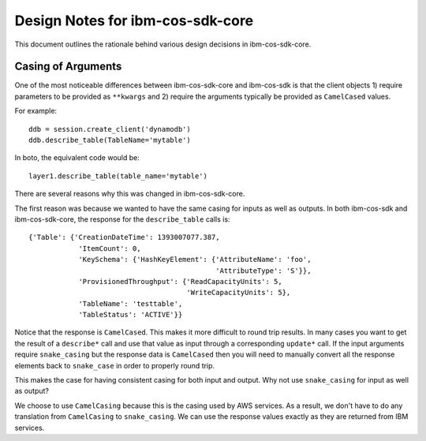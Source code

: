 Design Notes for ibm-cos-sdk-core
=========================

This document outlines the rationale behind various design
decisions in ibm-cos-sdk-core.


Casing of Arguments
-------------------

One of the most noticeable differences between ibm-cos-sdk-core and ibm-cos-sdk
is that the client objects 1) require parameters to be provided
as ``**kwargs`` and 2) require the arguments typically be provided as
``CamelCased`` values.

For example::

    ddb = session.create_client('dynamodb')
    ddb.describe_table(TableName='mytable')

In boto, the equivalent code would be::

    layer1.describe_table(table_name='mytable')

There are several reasons why this was changed in ibm-cos-sdk-core.

The first reason was because we wanted to have the same casing for
inputs as well as outputs.  In both ibm-cos-sdk and ibm-cos-sdk-core, the response
for the ``describe_table`` calls is::

    {'Table': {'CreationDateTime': 1393007077.387,
                'ItemCount': 0,
                'KeySchema': {'HashKeyElement': {'AttributeName': 'foo',
                                                 'AttributeType': 'S'}},
                'ProvisionedThroughput': {'ReadCapacityUnits': 5,
                                          'WriteCapacityUnits': 5},
                'TableName': 'testtable',
                'TableStatus': 'ACTIVE'}}

Notice that the response is ``CamelCased``.  This makes it more difficult
to round trip results.  In many cases you want to get the result of
a ``describe*`` call and use that value as input through a corresponding
``update*`` call.  If the input arguments require ``snake_casing`` but
the response data is ``CamelCased`` then you will need to manually convert
all the response elements back to ``snake_case`` in order to properly
round trip.

This makes the case for having consistent casing for both input and
output.  Why not use ``snake_casing`` for input as well as output?

We choose to use ``CamelCasing`` because this is the casing used by
AWS services.  As a result, we don't have to do any translation from
``CamelCasing`` to ``snake_casing``.  We can use the response values
exactly as they are returned from IBM services.
